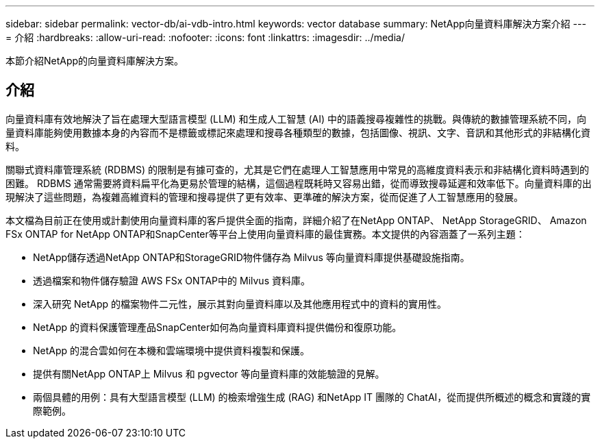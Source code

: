 ---
sidebar: sidebar 
permalink: vector-db/ai-vdb-intro.html 
keywords: vector database 
summary: NetApp向量資料庫解決方案介紹 
---
= 介紹
:hardbreaks:
:allow-uri-read: 
:nofooter: 
:icons: font
:linkattrs: 
:imagesdir: ../media/


[role="lead"]
本節介紹NetApp的向量資料庫解決方案。



== 介紹

向量資料庫有效地解決了旨在處理大型語言模型 (LLM) 和生成人工智慧 (AI) 中的語義搜尋複雜性的挑戰。與傳統的數據管理系統不同，向量資料庫能夠使用數據本身的內容而不是標籤或標記來處理和搜尋各種類型的數據，包括圖像、視訊、文字、音訊和其他形式的非結構化資料。

關聯式資料庫管理系統 (RDBMS) 的限制是有據可查的，尤其是它們在處理人工智慧應用中常見的高維度資料表示和非結構化資料時遇到的困難。 RDBMS 通常需要將資料扁平化為更易於管理的結構，這個過程既耗時又容易出錯，從而導致搜尋延遲和效率低下。向量資料庫的出現解決了這些問題，為複雜高維資料的管理和搜尋提供了更有效率、更準確的解決方案，從而促進了人工智慧應用的發展。

本文檔為目前正在使用或計劃使用向量資料庫的客戶提供全面的指南，詳細介紹了在NetApp ONTAP、 NetApp StorageGRID、 Amazon FSx ONTAP for NetApp ONTAP和SnapCenter等平台上使用向量資料庫的最佳實務。本文提供的內容涵蓋了一系列主題：

* NetApp儲存透過NetApp ONTAP和StorageGRID物件儲存為 Milvus 等向量資料庫提供基礎設施指南。
* 透過檔案和物件儲存驗證 AWS FSx ONTAP中的 Milvus 資料庫。
* 深入研究 NetApp 的檔案物件二元性，展示其對向量資料庫以及其他應用程式中的資料的實用性。
* NetApp 的資料保護管理產品SnapCenter如何為向量資料庫資料提供備份和復原功能。
* NetApp 的混合雲如何在本機和雲端環境中提供資料複製和保護。
* 提供有關NetApp ONTAP上 Milvus 和 pgvector 等向量資料庫的效能驗證的見解。
* 兩個具體的用例：具有大型語言模型 (LLM) 的檢索增強生成 (RAG) 和NetApp IT 團隊的 ChatAI，從而提供所概述的概念和實踐的實際範例。

